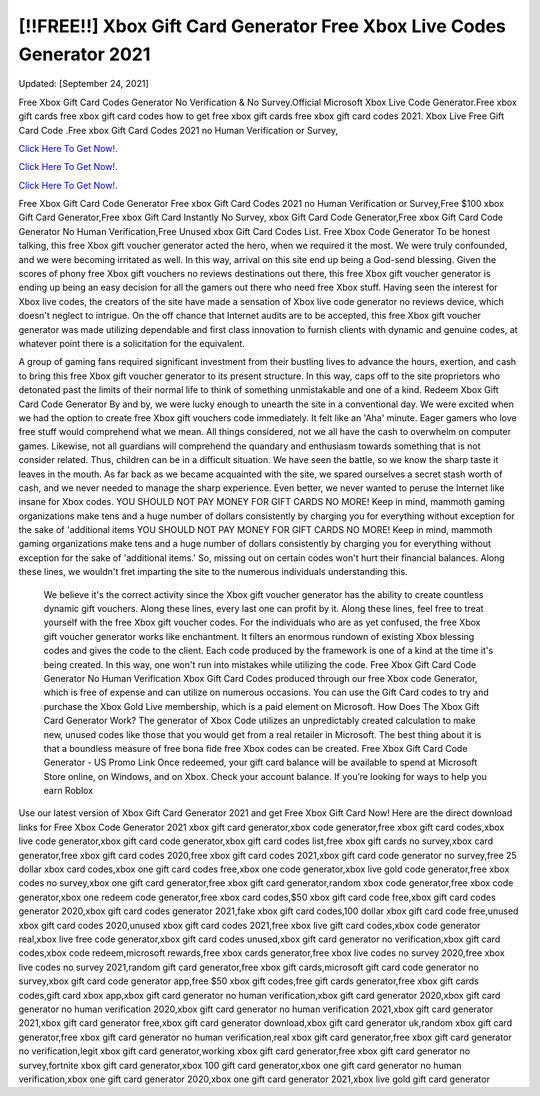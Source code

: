 [!!FREE!!] Xbox Gift Card Generator Free Xbox Live Codes Generator 2021
~~~~~~~~~~~~
Updated: [September 24, 2021]

Free Xbox Gift Card Codes Generator No Verification & No Survey.Official Microsoft Xbox Live Code Generator.Free xbox gift cards free xbox gift card codes how to get free xbox gift cards free xbox gift card codes 2021. Xbox Live Free Gift Card Code .Free xbox Gift Card Codes 2021 no Human Verification or Survey,

`Click Here To Get Now!. <https://codesrbx.com/948122d>`__

`Click Here To Get Now!. <https://codesrbx.com/948122d>`__

`Click Here To Get Now!. <https://codesrbx.com/948122d>`__

Free Xbox Gift Card Code Generator Free xbox Gift Card Codes 2021 no Human Verification or Survey,Free $100 xbox Gift Card Generator,Free xbox Gift Card Instantly No Survey, xbox Gift Card Code Generator,Free xbox Gift Card Code Generator No Human Verification,Free Unused xbox Gift Card Codes List. Free Xbox Code Generator To be honest talking, this free Xbox gift voucher generator acted the hero, when we required it the most. We were truly confounded, and we were becoming irritated as well. In this way, arrival on this site end up being a God-send blessing. Given the scores of phony free Xbox gift vouchers no reviews destinations out there, this free Xbox gift voucher generator is ending up being an easy decision for all the gamers out there who need free Xbox stuff. Having seen the interest for Xbox live codes, the creators of the site have made a sensation of Xbox live code generator no reviews device, which doesn't neglect to intrigue. On the off chance that Internet audits are to be accepted, this free Xbox gift voucher generator was made utilizing dependable and first class innovation to furnish clients with dynamic and genuine codes, at whatever point there is a solicitation for the equivalent. 

A group of gaming fans required significant investment from their bustling lives to advance the hours, exertion, and cash to bring this free Xbox gift voucher generator to its present structure. In this way, caps off to the site proprietors who detonated past the limits of their normal life to think of something unmistakable and one of a kind. Redeem Xbox Gift Card Code Generator By and by, we were lucky enough to unearth the site in a conventional day. We were excited when we had the option to create free Xbox gift vouchers code immediately. It felt like an 'Aha' minute. Eager gamers who love free stuff would comprehend what we mean. All things considered, not we all have the cash to overwhelm on computer games. Likewise, not all guardians will comprehend the quandary and enthusiasm towards something that is not consider related. Thus, children can be in a difficult situation. We have seen the battle, so we know the sharp taste it leaves in the mouth. As far back as we became acquainted with the site, we spared ourselves a secret stash worth of cash, and we never needed to manage the sharp experience. Even better, we never wanted to peruse the Internet like insane for Xbox codes. YOU SHOULD NOT PAY MONEY FOR GIFT CARDS NO MORE! Keep in mind, mammoth gaming organizations make tens and a huge number of dollars consistently by charging you for everything without exception for the sake of 'additional items YOU SHOULD NOT PAY MONEY FOR GIFT CARDS NO MORE! Keep in mind, mammoth gaming organizations make tens and a huge number of dollars consistently by charging you for everything without exception for the sake of 'additional items.' So, missing out on certain codes won't hurt their financial balances. Along these lines, we wouldn't fret imparting the site to the numerous individuals understanding this.

 We believe it's the correct activity since the Xbox gift voucher generator has the ability to create countless dynamic gift vouchers. Along these lines, every last one can profit by it. Along these lines, feel free to treat yourself with the free Xbox gift voucher codes. For the individuals who are as yet confused, the free Xbox gift voucher generator works like enchantment. It filters an enormous rundown of existing Xbox blessing codes and gives the code to the client. Each code produced by the framework is one of a kind at the time it's being created. In this way, one won't run into mistakes while utilizing the code. Free Xbox Gift Card Code Generator No Human Verification Xbox Gift Card Codes produced through our free Xbox code Generator, which is free of expense and can utilize on numerous occasions. You can use the Gift Card codes to try and purchase the Xbox Gold Live membership, which is a paid element on Microsoft. How Does The Xbox Gift Card Generator Work? The generator of Xbox Code utilizes an unpredictably created calculation to make new, unused codes like those that you would get from a real retailer in Microsoft. The best thing about it is that a boundless measure of free bona fide free Xbox codes can be created. Free Xbox Gift Card Code Generator - US Promo Link Once redeemed, your gift card balance will be available to spend at Microsoft Store online, on Windows, and on Xbox. Check your account balance. If you’re looking for ways to help you earn Roblox


Use our latest version of Xbox Gift Card Generator 2021 and get Free Xbox Gift Card Now! Here are the direct download links for Free Xbox Code Generator 2021 xbox gift card generator,xbox code generator,free xbox gift card codes,xbox live code generator,xbox gift card code generator,xbox gift card codes list,free xbox gift cards no survey,xbox card generator,free xbox gift card codes 2020,free xbox gift card codes 2021,xbox gift card code generator no survey,free 25 dollar xbox card codes,xbox one gift card codes free,xbox one code generator,xbox live gold code generator,free xbox codes no survey,xbox one gift card generator,free xbox gift card generator,random xbox code generator,free xbox code generator,xbox one redeem code generator,free xbox card codes,$50 xbox gift card code free,xbox gift card codes generator 2020,xbox gift card codes generator 2021,fake xbox gift card codes,100 dollar xbox gift card code free,unused xbox gift card codes 2020,unused xbox gift card codes 2021,free xbox live gift card codes,xbox code generator real,xbox live free code generator,xbox gift card codes unused,xbox gift card generator no verification,xbox gift card codes,xbox code redeem,microsoft rewards,free xbox cards generator,free xbox live codes no survey 2020,free xbox live codes no survey 2021,random gift card generator,free xbox gift cards,microsoft gift card code generator no survey,xbox gift card code generator app,free $50 xbox gift codes,free gift cards generator,free xbox gift cards codes,gift card xbox app,xbox gift card generator no human verification,xbox gift card generator 2020,xbox gift card generator no human verification 2020,xbox gift card generator no human verification 2021,xbox gift card generator 2021,xbox gift card generator free,xbox gift card generator download,xbox gift card generator uk,random xbox gift card generator,free xbox gift card generator no human verification,real xbox gift card generator,free xbox gift card generator no verification,legit xbox gift card generator,working xbox gift card generator,free xbox gift card generator no survey,fortnite xbox gift card generator,xbox 100 gift card generator,xbox one gift card generator no human verification,xbox one gift card generator 2020,xbox one gift card generator 2021,xbox live gold gift card generator
